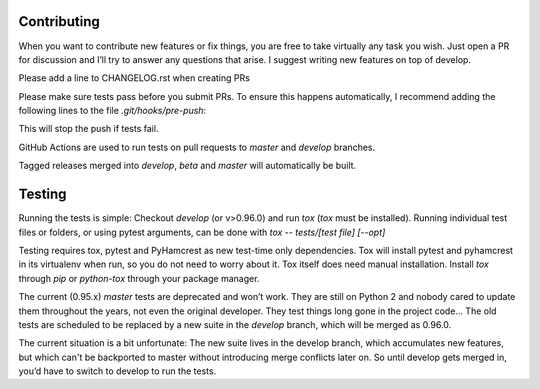 Contributing
============
When you want to contribute new features or fix things, you are free to take virtually any task you wish. Just open a PR for discussion and I’ll try to answer any questions that arise. I suggest writing new features on top of develop.

Please add a line to CHANGELOG.rst when creating PRs

Please make sure tests pass before you submit PRs. To ensure this happens automatically, I recommend adding the following lines to the file `.git/hooks/pre-push`:

.. code:: sh
    remote="$1"
    url="$2"

    tox
    exit $?

This will stop the push if tests fail.

GitHub Actions are used to run tests on pull requests to `master` and
`develop` branches.

Tagged releases merged into `develop`, `beta` and `master` will
automatically be built.

Testing
=======
Running the tests is simple: Checkout `develop` (or v>0.96.0) and run `tox`
(`tox` must be installed).
Running individual test files or folders, or using pytest arguments, can be
done with `tox -- tests/[test file] [--opt]`


Testing requires tox, pytest and PyHamcrest as new test-time only
dependencies. Tox will install pytest and pyhamcrest in its virtualenv when
run, so you do not need to worry about it.  Tox itself does need manual
installation.  Install `tox` through `pip` or `python-tox` through your
package manager.

The current (0.95.x) `master` tests are deprecated and won’t work. They are still on Python 2 and nobody cared to update them throughout the years, not even the original developer. They test things long gone in the project code…
The old tests are scheduled to be replaced by a new suite in the `develop` branch, which will be merged as 0.96.0.

The current situation is a bit unfortunate: The new suite lives in the develop branch, which accumulates new features, but which can't be backported to master without introducing merge conflicts later on. So until develop gets merged in, you’d have to switch to develop to run the tests.

